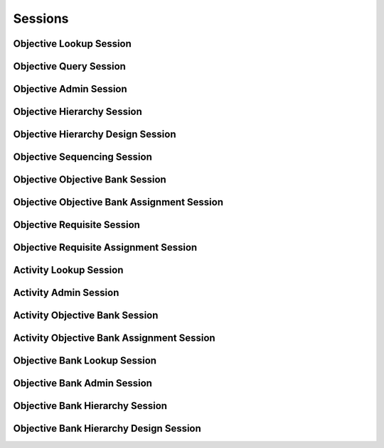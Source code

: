 

Sessions
========


Objective Lookup Session
------------------------

.. py:class:: ObjectiveLookupSession(abc_learning_sessions.ObjectiveLookupSession, osid_sessions.OsidSession)
    This session provides methods for retrieving ``Objective`` s.

    .. py:method:: get_objective_bank_id():
        :noindex:


    .. py:attribute:: objective_bank_id
        :noindex:


    .. py:method:: get_objective_bank():
        :noindex:


    .. py:attribute:: objective_bank
        :noindex:


    .. py:method:: can_lookup_objectives():
        :noindex:


    .. py:method:: use_comparative_objective_view():
        :noindex:


    .. py:method:: use_plenary_objective_view():
        :noindex:


    .. py:method:: use_federated_objective_bank_view():
        :noindex:


    .. py:method:: use_isolated_objective_bank_view():
        :noindex:


    .. py:method:: get_objective(objective_id):
        :noindex:


    .. py:method:: get_objectives_by_ids(objective_ids):
        :noindex:


    .. py:method:: get_objectives_by_genus_type(objective_genus_type):
        :noindex:


    .. py:method:: get_objectives_by_parent_genus_type(objective_genus_type):
        :noindex:


    .. py:method:: get_objectives_by_record_type(objective_record_type):
        :noindex:


    .. py:method:: get_objectives():
        :noindex:


    .. py:attribute:: objectives
        :noindex:


Objective Query Session
-----------------------

.. py:class:: ObjectiveQuerySession(abc_learning_sessions.ObjectiveQuerySession, osid_sessions.OsidSession)
    This session provides methods for searching ``Objective`` objects.


    The search query is constructed using the ``ObjectiveQuery``. The
    objective record ``Type`` also specifies the record for the
    objective query.




    This session defines views that offer differing behaviors for
    searching.




      * federated objective bank view: searches include objectives in
        objective banks of which this objective bank is a ancestor in
        the objective bank hierarchy
      * isolated objective bank view: searches are restricted to
        objectives in this objective bank








    Objectives may have a query record indicated by their respective
    record types. The query record is accessed via the
    ``ObjectiveQuery``.





    .. py:method:: get_objective_bank_id():
        :noindex:


    .. py:attribute:: objective_bank_id
        :noindex:


    .. py:method:: get_objective_bank():
        :noindex:


    .. py:attribute:: objective_bank
        :noindex:


    .. py:method:: can_search_objectives():
        :noindex:


    .. py:method:: use_federated_objective_bank_view():
        :noindex:


    .. py:method:: use_isolated_objective_bank_view():
        :noindex:


    .. py:method:: get_objective_query():
        :noindex:


    .. py:attribute:: objective_query
        :noindex:


    .. py:method:: get_objectives_by_query(objective_query):
        :noindex:


Objective Admin Session
-----------------------

.. py:class:: ObjectiveAdminSession(abc_learning_sessions.ObjectiveAdminSession, osid_sessions.OsidSession)
    This session creates, updates, and deletes ``Objectives``.


    The data for create and update is provided by the consumer via the
    form object. ``OsidForms`` are requested for each create or update
    and may not be reused.




    Create and update operations differ in their usage. To create an
    ``Objective,`` a ``ObjectiveForm`` is requested using
    ``get_objective_form_for_create()`` specifying the desired record
    ``Types`` or none if no record ``Types`` are needed. The returned
    ``ObjectiveForm`` will indicate that it is to be used with a create
    operation and can be used to examine metdata or validate data prior
    to creation. Once the ``ObjectiveForm`` is submiited to a create
    operation, it cannot be reused with another create operation unless
    the first operation was unsuccessful. Each ``ObjectiveForm``
    corresponds to an attempted transaction.




    For updates, ``ObjectiveForms`` are requested to the ``Objective``
    ``Id`` that is to be updated using ``getObjectiveFormForUpdate()``.
    Similarly, the ``ObjectiveForm`` has metadata about the data that
    can be updated and it can perform validation before submitting the
    update. The ``ObjectiveForm`` can only be used once for a successful
    update and cannot be reused.




    The delete operations delete ``Objectives``. To unmap an
    ``Objective`` from the current ``ObjectiveBank,`` the
    ``ObjectiveObjectiveBankAssignmentSession`` should be used. These
    delete operations attempt to remove the ``Objective`` itself thus
    removing it from all known ``ObjectiveBank`` catalogs.




    This session includes an ``Id`` aliasing mechanism to assign an
    external ``Id`` to an internally assigned Id.





    .. py:method:: get_objective_bank_id():
        :noindex:


    .. py:attribute:: objective_bank_id
        :noindex:


    .. py:method:: get_objective_bank():
        :noindex:


    .. py:attribute:: objective_bank
        :noindex:


    .. py:method:: can_create_objectives():
        :noindex:


    .. py:method:: can_create_objective_with_record_types(objective_record_types):
        :noindex:


    .. py:method:: get_objective_form_for_create(objective_record_types):
        :noindex:


    .. py:method:: create_objective(objective_form):
        :noindex:


    .. py:method:: can_update_objectives():
        :noindex:


    .. py:method:: get_objective_form_for_update(objective_id):
        :noindex:


    .. py:method:: update_objective(objective_form):
        :noindex:


    .. py:method:: can_delete_objectives():
        :noindex:


    .. py:method:: delete_objective(objective_id):
        :noindex:


    .. py:method:: can_manage_objective_aliases():
        :noindex:


    .. py:method:: alias_objective(objective_id, alias_id):
        :noindex:


Objective Hierarchy Session
---------------------------

.. py:class:: ObjectiveHierarchySession(abc_learning_sessions.ObjectiveHierarchySession, osid_sessions.OsidSession)
    This session defines methods for traversing a hierarchy of ``Objective`` objects.


    Each node in the hierarchy is a unique ``Objective that contains its
    child objectives``. The hierarchy may be traversed recursively to
    establish the tree structure through ``get_parent_objectives()`` and
    ``getChildObjectives()``. To relate these ``Ids`` to another OSID,
    ``get_objective_nodes()`` can be used for retrievals that can be
    used for bulk lookups in other OSIDs. Any ``Objective`` available in
    the Learning OSID is known to this hierarchy but does not appear in
    the hierarchy traversal until added as a root node or a child of
    another node.




    A user may not be authorized to traverse the entire hierarchy. Parts
    of the hierarchy may be made invisible through omission from the
    returns of ``get_parent_objectives()`` or ``get_child_objectives()``
    in lieu of a ``PermissionDenied`` error that may disrupt the
    traversal through authorized pathways.




    This session defines views that offer differing behaviors when
    retrieving multiple objects.




      * comparative view: objective elements may be silently omitted or
        re-ordered
      * plenary view: provides a complete set or is an error condition





    .. py:method:: get_objective_hierarchy_id():
        :noindex:


    .. py:attribute:: objective_hierarchy_id
        :noindex:


    .. py:method:: get_objective_hierarchy():
        :noindex:


    .. py:attribute:: objective_hierarchy
        :noindex:


    .. py:method:: can_access_objective_hierarchy():
        :noindex:


    .. py:method:: use_comparative_objective_view():
        :noindex:


    .. py:method:: use_plenary_objective_view():
        :noindex:


    .. py:method:: get_root_objective_ids():
        :noindex:


    .. py:attribute:: root_objective_ids
        :noindex:


    .. py:method:: get_root_objectives():
        :noindex:


    .. py:attribute:: root_objectives
        :noindex:


    .. py:method:: has_parent_objectives(objective_id):
        :noindex:


    .. py:method:: is_parent_of_objective(id_, objective_id):
        :noindex:


    .. py:method:: get_parent_objective_ids(objective_id):
        :noindex:


    .. py:method:: get_parent_objectives(objective_id):
        :noindex:


    .. py:method:: is_ancestor_of_objective(id_, objective_id):
        :noindex:


    .. py:method:: has_child_objectives(objective_id):
        :noindex:


    .. py:method:: is_child_of_objective(id_, objective_id):
        :noindex:


    .. py:method:: get_child_objective_ids(objective_id):
        :noindex:


    .. py:method:: get_child_objectives(objective_id):
        :noindex:


    .. py:method:: is_descendant_of_objective(id_, objective_id):
        :noindex:


    .. py:method:: get_objective_node_ids(objective_id, ancestor_levels, descendant_levels, include_siblings):
        :noindex:


    .. py:method:: get_objective_nodes(objective_id, ancestor_levels, descendant_levels, include_siblings):
        :noindex:


Objective Hierarchy Design Session
----------------------------------

.. py:class:: ObjectiveHierarchyDesignSession(abc_learning_sessions.ObjectiveHierarchyDesignSession, osid_sessions.OsidSession)
    This session defines methods for managing a hierarchy of ``Objective`` objects.


    Each node in the hierarchy is a unique ``Objective``.





    .. py:method:: get_objective_hierarchy_id():
        :noindex:


    .. py:attribute:: objective_hierarchy_id
        :noindex:


    .. py:method:: get_objective_hierarchy():
        :noindex:


    .. py:attribute:: objective_hierarchy
        :noindex:


    .. py:method:: can_modify_objective_hierarchy():
        :noindex:


    .. py:method:: add_root_objective(objective_id):
        :noindex:


    .. py:method:: remove_root_objective(objective_id):
        :noindex:


    .. py:method:: add_child_objective(objective_id, child_id):
        :noindex:


    .. py:method:: remove_child_objective(objective_id, child_id):
        :noindex:


    .. py:method:: remove_child_objectives(objective_id):
        :noindex:


Objective Sequencing Session
----------------------------

.. py:class:: ObjectiveSequencingSession(abc_learning_sessions.ObjectiveSequencingSession, osid_sessions.OsidSession)
    This session provides methods to sequence the objectives in the objective hierarchy.

    .. py:method:: get_objective_hierarchy_id():
        :noindex:


    .. py:attribute:: objective_hierarchy_id
        :noindex:


    .. py:method:: get_objective_hierarchy():
        :noindex:


    .. py:attribute:: objective_hierarchy
        :noindex:


    .. py:method:: can_sequence_objectives():
        :noindex:


    .. py:method:: move_objective_ahead(parent_objective_id, reference_objective_id, objective_id):
        :noindex:


    .. py:method:: move_objective_behind(parent_objective_id, reference_objective_id, objective_id):
        :noindex:


    .. py:method:: sequence_objectives(parent_objective_id, objective_ids):
        :noindex:


Objective Objective Bank Session
--------------------------------

.. py:class:: ObjectiveObjectiveBankSession(abc_learning_sessions.ObjectiveObjectiveBankSession, osid_sessions.OsidSession)
    This session provides methods to retrieve ``Objective`` to ``ObjectiveBank`` mappings.


    An ``Objective`` may appear in multiple ``ObjectiveBanks``. Each
    ``ObjectiveBank`` may have its own authorizations governing who is
    allowed to look at it.




    This lookup session defines two views:




      * comparative view: elements may be silently omitted or re-ordered
      * plenary view: provides a complete result set or is an error
        condition





    .. py:method:: can_lookup_objective_objective_bank_mappings():
        :noindex:


    .. py:method:: use_comparative_objective_bank_view():
        :noindex:


    .. py:method:: use_plenary_objective_bank_view():
        :noindex:


    .. py:method:: get_objective_ids_by_objective_bank(objective_bank_id):
        :noindex:


    .. py:method:: get_objectives_by_objective_bank(objective_bank_id):
        :noindex:


    .. py:method:: get_objective_ids_by_objective_banks(objective_bank_ids):
        :noindex:


    .. py:method:: get_objectives_by_objective_banks(objective_bank_ids):
        :noindex:


    .. py:method:: get_objective_bank_ids_by_objective(objective_id):
        :noindex:


    .. py:method:: get_objective_banks_by_objective(objective_id):
        :noindex:


Objective Objective Bank Assignment Session
-------------------------------------------

.. py:class:: ObjectiveObjectiveBankAssignmentSession(abc_learning_sessions.ObjectiveObjectiveBankAssignmentSession, osid_sessions.OsidSession)
    This session provides methods to re-assign ``Objectives`` to ``ObjectiveBanks``.


    An ``Objective`` may map to multiple ``ObjectiveBanks`` and removing
    the last reference to an ``Objective`` is the equivalent of deleting
    it. Each ``ObjectiveBank`` may have its own authorizations governing
    who is allowed to operate on it.




    Moving or adding a reference of an ``Objective`` to another
    ``ObjectiveBank`` is not a copy operation (eg: does not change its
    ``Id`` ).





    .. py:method:: can_assign_objectives():
        :noindex:


    .. py:method:: can_assign_objectives_to_objective_bank(objective_bank_id):
        :noindex:


    .. py:method:: get_assignable_objective_bank_ids(objective_bank_id):
        :noindex:


    .. py:method:: get_assignable_objective_bank_ids_for_objective(objective_bank_id, objective_id):
        :noindex:


    .. py:method:: assign_objective_to_objective_bank(objective_id, objective_bank_id):
        :noindex:


    .. py:method:: unassign_objective_from_objective_bank(objective_id, objective_bank_id):
        :noindex:


    .. py:method:: reassign_proficiency_to_objective_bank(objective_id, from_objective_bank_id, to_objective_bank_id):
        :noindex:


Objective Requisite Session
---------------------------

.. py:class:: ObjectiveRequisiteSession(abc_learning_sessions.ObjectiveRequisiteSession, osid_sessions.OsidSession)
    This session provides methods for retrieving objective requisites.


    A requisite is a set of ``Objectives`` that should be achieved
    before another ``Objective`` is attempted.




    This session defines views that offer differing behaviors when
    retrieving multiple objects.




      * comparative view: elements may be silently omitted or re-ordered
      * plenary view: provides a complete set or is an error condition
      * isolated objective bank view: All objective methods in this
        session operate, retrieve and pertain to objectives defined
        explicitly in the current objective bank. Using an isolated view
        is useful for managing objectives with the
        ``ObjectiveAdminSession.``
      * federated objective bank view: All objective methods in this
        session operate, retrieve and pertain to all objectives defined
        in this objective bank and any other objective banks implicitly
        available in this objective bank through objective bank
        inheritence.








    Objectives may have an additional records indicated by their
    respective record types. The record may not be accessed through a
    cast of the ``Objective``.





    .. py:method:: get_objective_bank_id():
        :noindex:


    .. py:attribute:: objective_bank_id
        :noindex:


    .. py:method:: get_objective_bank():
        :noindex:


    .. py:attribute:: objective_bank
        :noindex:


    .. py:method:: can_lookup_objective_prerequisites():
        :noindex:


    .. py:method:: use_comparative_objective_view():
        :noindex:


    .. py:method:: use_plenary_objective_view():
        :noindex:


    .. py:method:: use_federated_objective_bank_view():
        :noindex:


    .. py:method:: use_isolated_objective_bank_view():
        :noindex:


    .. py:method:: get_requisite_objectives(objective_id):
        :noindex:


    .. py:method:: get_all_requisite_objectives(objective_id):
        :noindex:


    .. py:method:: get_dependent_objectives(objective_id):
        :noindex:


    .. py:method:: is_objective_required(objective_id, required_objective_id):
        :noindex:


    .. py:method:: get_equivalent_objectives(objective_id):
        :noindex:


Objective Requisite Assignment Session
--------------------------------------

.. py:class:: ObjectiveRequisiteAssignmentSession(abc_learning_sessions.ObjectiveRequisiteAssignmentSession, osid_sessions.OsidSession)
    This session provides methods to manage requisites.


    Each ``ObjectiveBank`` may have its own authorizations governing who
    is allowed to operate on it.




    Moving or adding a reference of an ``Objective`` to another
    ``ObjectiveBank`` is not a copy operation (eg: does not change its
    ``Id`` ).





    .. py:method:: get_objective_bank_id():
        :noindex:


    .. py:attribute:: objective_bank_id
        :noindex:


    .. py:method:: get_objective_bank():
        :noindex:


    .. py:attribute:: objective_bank
        :noindex:


    .. py:method:: can_assign_requisites():
        :noindex:


    .. py:method:: assign_objective_requisite(objective_id, requisite_objective_id):
        :noindex:


    .. py:method:: unassign_objective_requisite(objective_id, requisite_objective_id):
        :noindex:


    .. py:method:: assign_equivalent_objective(objective_id, equivalent_objective_id):
        :noindex:


    .. py:method:: unassign_equivalent_objective(objective_id, equivalent_objective_id):
        :noindex:


Activity Lookup Session
-----------------------

.. py:class:: ActivityLookupSession(abc_learning_sessions.ActivityLookupSession, osid_sessions.OsidSession)
    This session provides methods for retrieving ``Activity`` objects.


    The ``Activity`` represents something to perform in order to achieve
    a learning objective.




    This session defines views that offer differing behaviors when
    retrieving multiple objects.




      * comparative view: elements may be silently omitted or re-ordered
      * plenary view: provides a complete set or is an error condition
      * isolated objective bank view: All activity methods in this
        session operate, retrieve and pertain to activities defined
        explicitly in the current objective bank. Using an isolated view
        is useful for managing activities with the
        ``ActivityAdminSession.``
      * federated objective bank view: All activity methods in this
        session operate, retrieve and pertain to all activities defined
        in this objective bank and any other objective banks implicitly
        available in this objective bank through objective bank
        inheritence.








    Activities may have an additional records indicated by their
    respective record types. The record may not be accessed through a
    cast of the ``Activity``.





    .. py:method:: get_objective_bank_id():
        :noindex:


    .. py:attribute:: objective_bank_id
        :noindex:


    .. py:method:: get_objective_bank():
        :noindex:


    .. py:attribute:: objective_bank
        :noindex:


    .. py:method:: can_lookup_activities():
        :noindex:


    .. py:method:: use_comparative_activity_view():
        :noindex:


    .. py:method:: use_plenary_activity_view():
        :noindex:


    .. py:method:: use_federated_objective_bank_view():
        :noindex:


    .. py:method:: use_isolated_objective_bank_view():
        :noindex:


    .. py:method:: get_activity(activity_id):
        :noindex:


    .. py:method:: get_activities_by_ids(activity_ids):
        :noindex:


    .. py:method:: get_activities_by_genus_type(activity_genus_type):
        :noindex:


    .. py:method:: get_activities_by_parent_genus_type(activity_genus_type):
        :noindex:


    .. py:method:: get_activities_by_record_type(activity_record_type):
        :noindex:


    .. py:method:: get_activities_for_objective(objective_id):
        :noindex:


    .. py:method:: get_activities_for_objectives(objective_ids):
        :noindex:


    .. py:method:: get_activities_by_asset(asset_id):
        :noindex:


    .. py:method:: get_activities_by_assets(asset_ids):
        :noindex:


    .. py:method:: get_activities():
        :noindex:


    .. py:attribute:: activities
        :noindex:


Activity Admin Session
----------------------

.. py:class:: ActivityAdminSession(abc_learning_sessions.ActivityAdminSession, osid_sessions.OsidSession)
    This session creates, updates, and deletes ``Activities``.


    The data for create and update is provided by the consumer via the
    form object. ``OsidForms`` are requested for each create or update
    and may not be reused.




    Create and update operations differ in their usage. To create an
    ``Activity,`` an ``ActivityForm`` is requested using
    ``get_activity_form_for_create()`` specifying the desired objective
    and record ``Types`` or none if no record ``Types`` are needed. The
    returned ``ActivityForm`` will indicate that it is to be used with a
    create operation and can be used to examine metdata or validate data
    prior to creation. Once the ``ActivityForm`` is submiited to a
    create operation, it cannot be reused with another create operation
    unless the first operation was unsuccessful. Each ``ActivityForm``
    corresponds to an attempted transaction.




    For updates, ``ActivityForms`` are requested to the ``Activity``
    ``Id`` that is to be updated using ``getActivityFormForUpdate()``.
    Similarly, the ``ActivityForm`` has metadata about the data that can
    be updated and it can perform validation before submitting the
    update. The ``ActivityForm`` can only be used once for a successful
    update and cannot be reused.




    The delete operations delete ``Activities``. To unmap an
    ``Activity`` from the current ``ObjectiveBank,`` the
    ``ActivityObjectiveBankAssignmentSession`` should be used. These
    delete operations attempt to remove the ``Activity`` itself thus
    removing it from all known ``ObjectiveBank`` catalogs.




    This session includes an ``Id`` aliasing mechanism to assign an
    external ``Id`` to an internally assigned Id.





    .. py:method:: get_objective_bank_id():
        :noindex:


    .. py:attribute:: objective_bank_id
        :noindex:


    .. py:method:: get_objective_bank():
        :noindex:


    .. py:attribute:: objective_bank
        :noindex:


    .. py:method:: can_create_activities():
        :noindex:


    .. py:method:: can_create_activity_with_record_types(activity_record_types):
        :noindex:


    .. py:method:: get_activity_form_for_create(objective_id, activity_record_types):
        :noindex:


    .. py:method:: create_activity(activity_form):
        :noindex:


    .. py:method:: can_update_activities():
        :noindex:


    .. py:method:: get_activity_form_for_update(activity_id):
        :noindex:


    .. py:method:: update_activity(activity_form):
        :noindex:


    .. py:method:: can_delete_activities():
        :noindex:


    .. py:method:: delete_activity(activity_id):
        :noindex:


    .. py:method:: can_manage_activity_aliases():
        :noindex:


    .. py:method:: alias_activity(activity_id, alias_id):
        :noindex:


Activity Objective Bank Session
-------------------------------

.. py:class:: ActivityObjectiveBankSession(abc_learning_sessions.ActivityObjectiveBankSession, osid_sessions.OsidSession)
    This session provides methods to retrieve ``Activity`` to ``ObjectiveBank`` mappings.


    An ``Activity`` may appear in multiple ``ObjectiveBanks``. Each
    ``ObjectiveBank`` may have its own authorizations governing who is
    allowed to look at it.




    This lookup session defines two views:




      * comparative view: elements may be silently omitted or re-ordered
      * plenary view: provides a complete result set or is an error
        condition





    .. py:method:: can_lookup_activity_objective_bank_mappings():
        :noindex:


    .. py:method:: use_comparative_objective_bank_view():
        :noindex:


    .. py:method:: use_plenary_objective_bank_view():
        :noindex:


    .. py:method:: get_activity_ids_by_objective_bank(objective_bank_id):
        :noindex:


    .. py:method:: get_activities_by_objective_bank(objective_bank_id):
        :noindex:


    .. py:method:: get_activity_ids_by_objective_banks(objective_bank_ids):
        :noindex:


    .. py:method:: get_activities_by_objective_banks(objective_bank_ids):
        :noindex:


    .. py:method:: get_objective_bank_ids_by_activity(activity_id):
        :noindex:


    .. py:method:: get_objective_banks_by_activity(activity_id):
        :noindex:


Activity Objective Bank Assignment Session
------------------------------------------

.. py:class:: ActivityObjectiveBankAssignmentSession(abc_learning_sessions.ActivityObjectiveBankAssignmentSession, osid_sessions.OsidSession)
    This session provides methods to re-assign ``Activities`` to ``ObjectiveBanks``.


    An ``Activity`` may map to multiple ``ObjectiveBanks`` and removing
    the last reference to a ``Activity`` is the equivalent of deleting
    it. Each ``ObjectiveBank`` may have its own authorizations governing
    who is allowed to operate on it.




    Moving or adding a reference of an ``Activity`` to another
    ``ObjectiveBank`` is not a copy operation (eg: does not change its
    ``Id`` ).





    .. py:method:: can_assign_activities():
        :noindex:


    .. py:method:: can_assign_activities_to_objective_bank(objective_bank_id):
        :noindex:


    .. py:method:: get_assignable_objective_bank_ids(objective_bank_id):
        :noindex:


    .. py:method:: get_assignable_objective_bank_ids_for_activity(objective_bank_id, activity_id):
        :noindex:


    .. py:method:: assign_activity_to_objective_bank(activity_id, objective_bank_id):
        :noindex:


    .. py:method:: unassign_activity_from_objective_bank(activity_id, objective_bank_id):
        :noindex:


    .. py:method:: reassign_activity_to_objective_bank(activity_id, from_objective_bank_id, to_objective_bank_id):
        :noindex:


Objective Bank Lookup Session
-----------------------------

.. py:class:: ObjectiveBankLookupSession(abc_learning_sessions.ObjectiveBankLookupSession, osid_sessions.OsidSession)
    This session provides methods for retrieving ``ObjectiveBank`` objects.


    The ``ObjectiveBank`` represents a collection of ``Objectives
    Activities`` , and ``Proficiencies``.




    This session defines views that offer differing behaviors when
    retrieving multiple objects.




      * comparative view: elements may be silently omitted or re-ordered
      * plenary view: provides a complete set or is an error condition








    Generally, the comparative view should be used for most applications
    as it permits operation even if there is data that cannot be
    accessed. For example, a browsing application may only need to
    examine the ``ObjectiveBanks`` it can access, without breaking
    execution. However, an administrative application may require all
    ``ObjectiveBank`` elements to be available.




    ``ObjectiveBanks`` may have an additional records indicated by their
    respective record types. The record may not be accessed through a
    cast of the ``ObjectiveBank``.





    .. py:method:: can_lookup_objective_banks():
        :noindex:


    .. py:method:: use_comparative_objective_bank_view():
        :noindex:


    .. py:method:: use_plenary_objective_bank_view():
        :noindex:


    .. py:method:: get_objective_bank(objective_bank_id):
        :noindex:


    .. py:method:: get_objective_banks_by_ids(objective_bank_ids):
        :noindex:


    .. py:method:: get_objective_banks_by_genus_type(objective_bank_genus_type):
        :noindex:


    .. py:method:: get_objective_banks_by_parent_genus_type(objective_bank_genus_type):
        :noindex:


    .. py:method:: get_objective_banks_by_record_type(objective_bank_record_type):
        :noindex:


    .. py:method:: get_objective_banks_by_provider(resource_id):
        :noindex:


    .. py:method:: get_objective_banks():
        :noindex:


    .. py:attribute:: objective_banks
        :noindex:


Objective Bank Admin Session
----------------------------

.. py:class:: ObjectiveBankAdminSession(abc_learning_sessions.ObjectiveBankAdminSession, osid_sessions.OsidSession)
    This session creates, updates, and deletes ``ObjectiveBanks``.


    The data for create and update is provided by the consumer via the
    form object. ``OsidForms`` are requested for each create or update
    and may not be reused.




    Create and update operations differ in their usage. To create an
    ``ObjectiveBank,`` an ``ObjectiveBankForm`` is requested using
    ``get_objective_bank_form_for_create()`` specifying the desired
    record ``Types`` or none if no record ``Types`` are needed. The
    returned ``ObjectiveBankForm`` will indicate that it is to be used
    with a create operation and can be used to examine metdata or
    validate data prior to creation. Once the ``ObjectiveBankForm`` is
    submiited to a create operation, it cannot be reused with another
    create operation unless the first operation was unsuccessful. Each
    ``ObjectiveBankForm`` corresponds to an attempted transaction.




    For updates, ``ObjectiveBankForms`` are requested to the
    ``ObjectiveBank``  ``Id`` that is to be updated using
    ``getObjectiveBankFormForUpdate()``. Similarly, the
    ``ObjectiveBankForm`` has metadata about the data that can be
    updated and it can perform validation before submitting the update.
    The ``ObjectiveBankForm`` can only be used once for a successful
    update and cannot be reused.




    The delete operations delete ``ObjectiveBanks``. It is safer to
    remove all mappings to the ``ObjectiveBank`` catalogs before
    deletion.




    This session includes an ``Id`` aliasing mechanism to assign an
    external ``Id`` to an internally assigned Id.





    .. py:method:: can_create_objective_banks():
        :noindex:


    .. py:method:: can_create_objective_bank_with_record_types(objective_bank_record_types):
        :noindex:


    .. py:method:: get_objective_bank_form_for_create(objective_bank_record_types):
        :noindex:


    .. py:method:: create_objective_bank(objective_bank_form):
        :noindex:


    .. py:method:: can_update_objective_banks():
        :noindex:


    .. py:method:: get_objective_bank_form_for_update(objective_bank_id):
        :noindex:


    .. py:method:: update_objective_bank(objective_bank_form):
        :noindex:


    .. py:method:: can_delete_objective_banks():
        :noindex:


    .. py:method:: delete_objective_bank(objective_bank_id):
        :noindex:


    .. py:method:: can_manage_objective_bank_aliases():
        :noindex:


    .. py:method:: alias_objective_bank(objective_bank_id, alias_id):
        :noindex:


Objective Bank Hierarchy Session
--------------------------------

.. py:class:: ObjectiveBankHierarchySession(abc_learning_sessions.ObjectiveBankHierarchySession, osid_sessions.OsidSession)
    This session defines methods for traversing a hierarchy of ``ObjectiveBank`` objects.


    Each node in the hierarchy is a unique ``ObjectiveBank``. The
    hierarchy may be traversed recursively to establish the tree
    structure through ``get_parent_objective_banks()`` and
    ``getChildObjectiveBanks()``. To relate these ``Ids`` to another
    OSID, ``get_objective_bank_nodes()`` can be used for retrievals that
    can be used for bulk lookups in other OSIDs. Any ``ObjectiveBank``
    available in the ObjectiveBanking OSID is known to this hierarchy
    but does not appear in the hierarchy traversal until added as a root
    node or a child of another node.




    A user may not be authorized to traverse the entire hierarchy. Parts
    of the hierarchy may be made invisible through omission from the
    returns of ``get_parent_objective_banks()`` or
    ``get_child_objective_banks()`` in lieu of a ``PermissionDenied``
    error that may disrupt the traversal through authorized pathways.




    This session defines views that offer differing behaviors when
    retrieving multiple objects.




      * comparative view: objective bank elements may be silently
        omitted or re-ordered
      * plenary view: provides a complete set or is an error condition





    .. py:method:: get_objective_bank_hierarchy_id():
        :noindex:


    .. py:attribute:: objective_bank_hierarchy_id
        :noindex:


    .. py:method:: get_objective_bank_hierarchy():
        :noindex:


    .. py:attribute:: objective_bank_hierarchy
        :noindex:


    .. py:method:: can_access_objective_bank_hierarchy():
        :noindex:


    .. py:method:: use_comparative_objective_bank_view():
        :noindex:


    .. py:method:: use_plenary_objective_bank_view():
        :noindex:


    .. py:method:: get_root_objective_bank_ids():
        :noindex:


    .. py:attribute:: root_objective_bank_ids
        :noindex:


    .. py:method:: get_root_objective_banks():
        :noindex:


    .. py:attribute:: root_objective_banks
        :noindex:


    .. py:method:: has_parent_objective_banks(objective_bank_id):
        :noindex:


    .. py:method:: is_parent_of_objective_bank(id_, objective_bank_id):
        :noindex:


    .. py:method:: get_parent_objective_bank_ids(objective_bank_id):
        :noindex:


    .. py:method:: get_parent_objective_banks(objective_bank_id):
        :noindex:


    .. py:method:: is_ancestor_of_objective_bank(id_, objective_bank_id):
        :noindex:


    .. py:method:: has_child_objective_banks(objective_bank_id):
        :noindex:


    .. py:method:: is_child_of_objective_bank(id_, objective_bank_id):
        :noindex:


    .. py:method:: get_child_objective_bank_ids(objective_bank_id):
        :noindex:


    .. py:method:: get_child_objective_banks(objective_bank_id):
        :noindex:


    .. py:method:: is_descendant_of_objective_bank(id_, objective_bank_id):
        :noindex:


    .. py:method:: get_objective_bank_node_ids(objective_bank_id, ancestor_levels, descendant_levels, include_siblings):
        :noindex:


    .. py:method:: get_objective_bank_nodes(objective_bank_id, ancestor_levels, descendant_levels, include_siblings):
        :noindex:


Objective Bank Hierarchy Design Session
---------------------------------------

.. py:class:: ObjectiveBankHierarchyDesignSession(abc_learning_sessions.ObjectiveBankHierarchyDesignSession, osid_sessions.OsidSession)
    This session defines methods for managing a hierarchy of ``ObjectiveBank`` objects.


    Each node in the hierarchy is a unique ``ObjectiveBank``.





    .. py:method:: get_objective_bank_hierarchy_id():
        :noindex:


    .. py:attribute:: objective_bank_hierarchy_id
        :noindex:


    .. py:method:: get_objective_bank_hierarchy():
        :noindex:


    .. py:attribute:: objective_bank_hierarchy
        :noindex:


    .. py:method:: can_modify_objective_bank_hierarchy():
        :noindex:


    .. py:method:: add_root_objective_bank(objective_bank_id):
        :noindex:


    .. py:method:: remove_root_objective_bank(objective_bank_id):
        :noindex:


    .. py:method:: add_child_objective_bank(objective_bank_id, child_id):
        :noindex:


    .. py:method:: remove_child_objective_bank(objective_bank_id, child_id):
        :noindex:


    .. py:method:: remove_child_objective_banks(objective_bank_id):
        :noindex:


